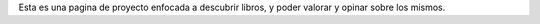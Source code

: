 Esta es una pagina de proyecto enfocada a descubrir libros, y poder valorar y opinar sobre los mismos.

